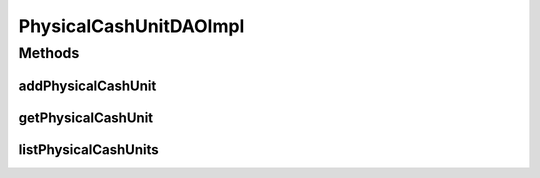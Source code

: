 .. java:import:: java.util List

.. java:import:: org.apache.log4j Logger

.. java:import:: org.hibernate SessionFactory

.. java:import:: org.springframework.beans.factory.annotation Autowired

.. java:import:: org.springframework.stereotype Repository

.. java:import:: com.ncr ATMMonitoring.pojo.PhysicalCashUnit

PhysicalCashUnitDAOImpl
=======================

.. java:package:: com.ncr.ATMMonitoring.dao
   :noindex:

.. java:type:: @Repository public class PhysicalCashUnitDAOImpl implements PhysicalCashUnitDAO

   The Class PhysicalCashUnitDAOImpl.

   :author: Jorge López Fernández (lopez.fernandez.jorge@gmail.com)

Methods
-------
addPhysicalCashUnit
^^^^^^^^^^^^^^^^^^^

.. java:method:: @Override public void addPhysicalCashUnit(PhysicalCashUnit physicalCashUnit)
   :outertype: PhysicalCashUnitDAOImpl

getPhysicalCashUnit
^^^^^^^^^^^^^^^^^^^

.. java:method:: @Override public PhysicalCashUnit getPhysicalCashUnit(Integer id)
   :outertype: PhysicalCashUnitDAOImpl

listPhysicalCashUnits
^^^^^^^^^^^^^^^^^^^^^

.. java:method:: @Override public List<PhysicalCashUnit> listPhysicalCashUnits()
   :outertype: PhysicalCashUnitDAOImpl

